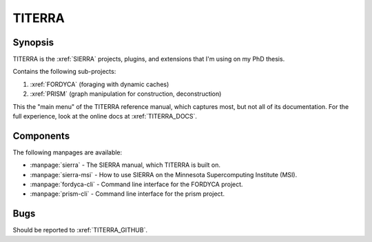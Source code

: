 =======
TITERRA
=======

Synopsis
========

TITERRA is the :xref:`SIERRA` projects, plugins, and extensions that I'm using
on my PhD thesis.

Contains the following sub-projects:

1. :xref:`FORDYCA` (foraging with dynamic caches)
2. :xref:`PRISM` (graph manipulation for construction, deconstruction)

This the "main menu" of the TITERRA reference manual, which captures most, but
not all of its documentation. For the full experience, look at the online docs
at :xref:`TITERRA_DOCS`.


Components
==========

The following manpages are available:

- :manpage:`sierra` - The SIERRA manual, which TITERRA is built on.

- :manpage:`sierra-msi` - How to use SIERRA on the Minnesota Supercomputing
  Institute (MSI).

- :manpage:`fordyca-cli` - Command line interface for the FORDYCA project.

- :manpage:`prism-cli` - Command line interface for the prism project.


Bugs
====

Should be reported to :xref:`TITERRA_GITHUB`.
